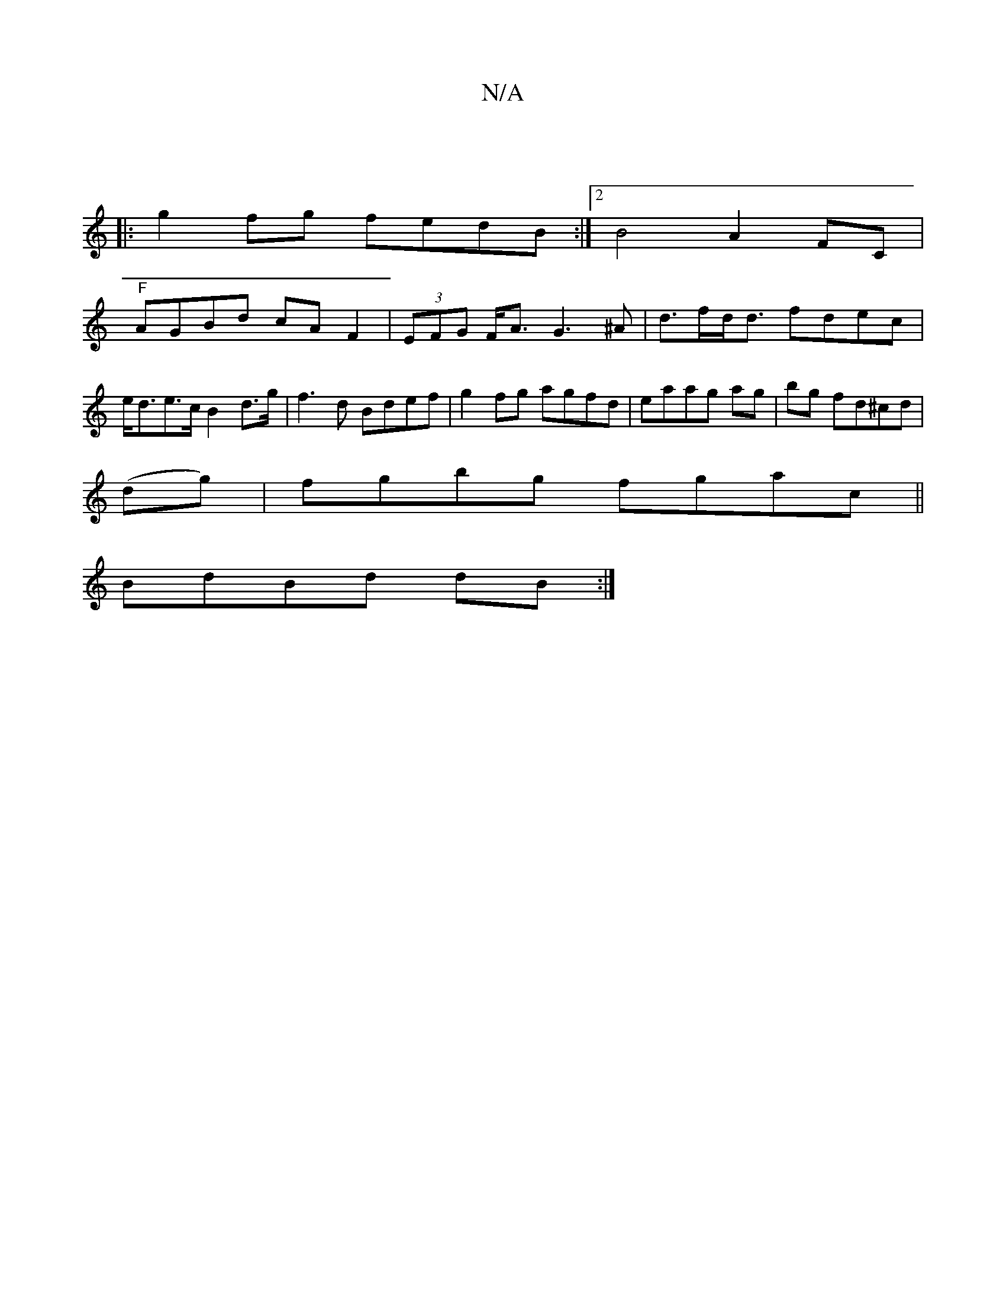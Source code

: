 X:1
T:N/A
M:4/4
R:N/A
K:Cmajor
|
|:g2fg fedB:|[2 B4 A2 FC|
"F"AGBd cAF2|(3EFG F<A G3^A | d>fd<d fdec | e<de>c B2 d>g | f3 d Bdef | g2fg agfd | eaag ag|bg fd^cd|
(dg)|fgbg fgac||
BdBd dB:|

|:AGB2 :|
ge (3^gag B>d gdgf | gfef geda |